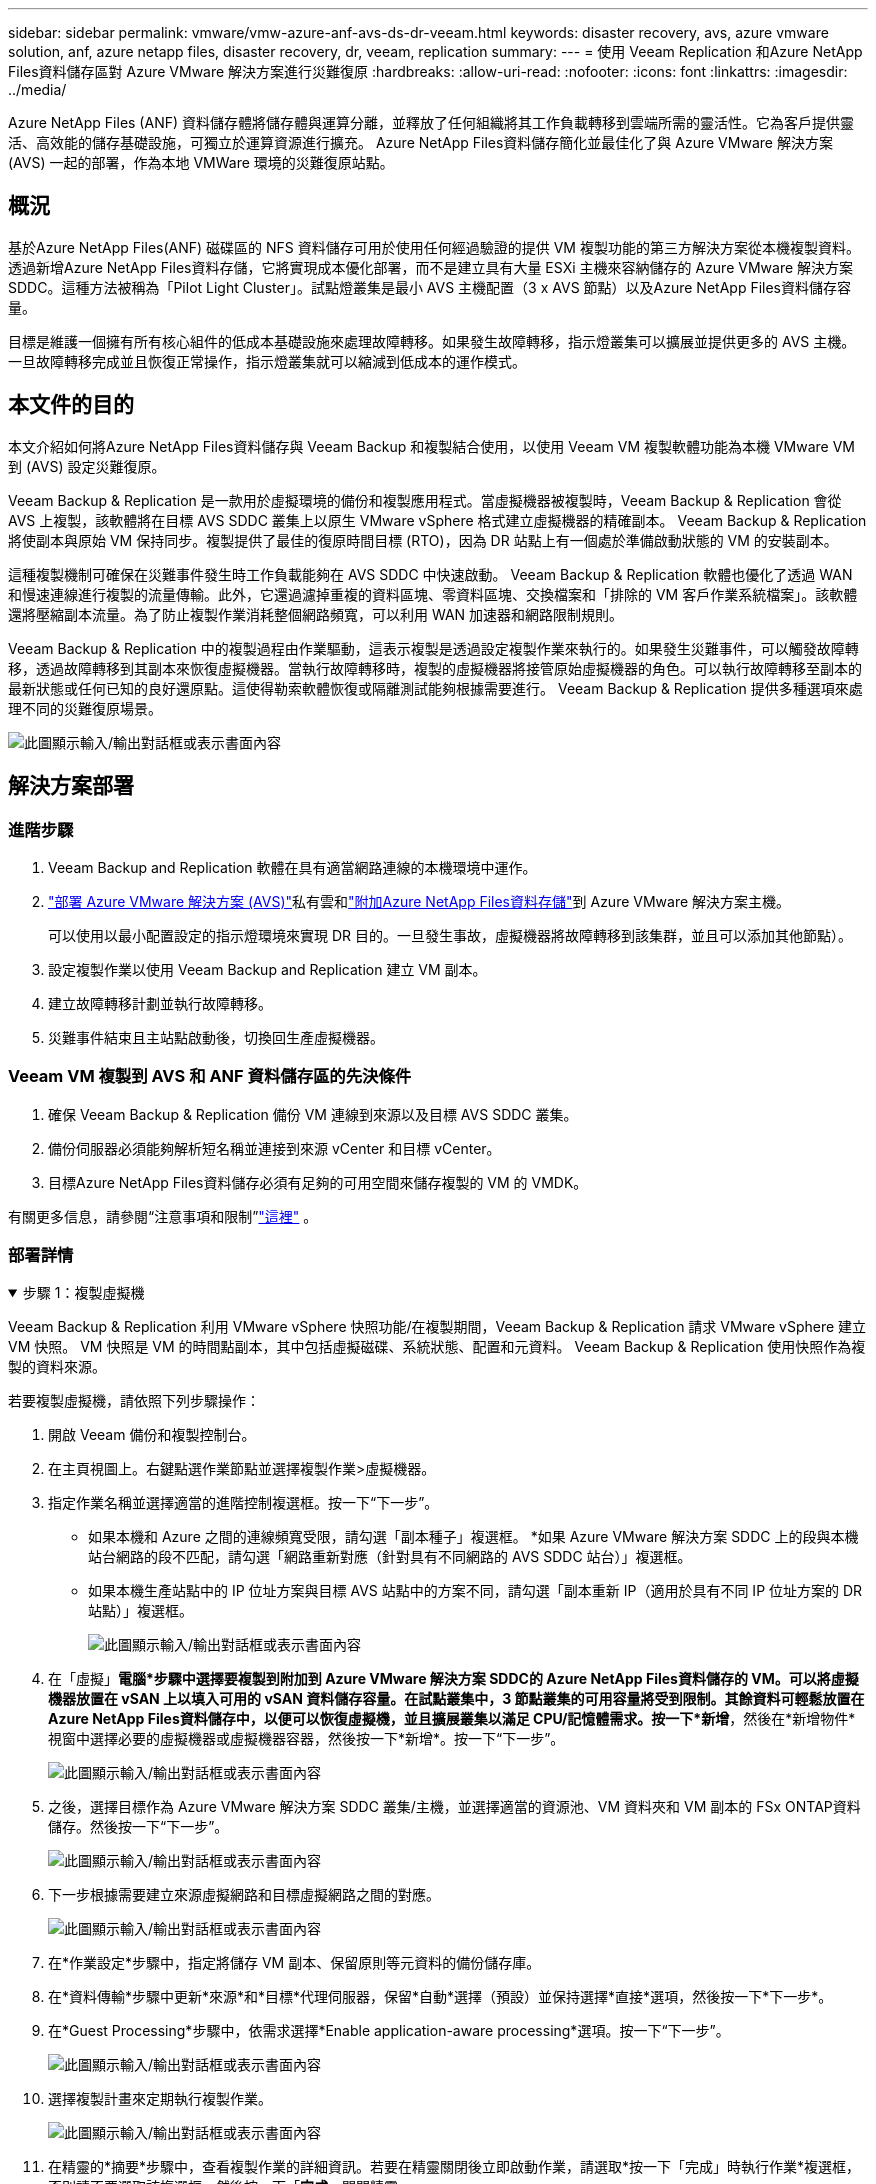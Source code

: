 ---
sidebar: sidebar 
permalink: vmware/vmw-azure-anf-avs-ds-dr-veeam.html 
keywords: disaster recovery, avs, azure vmware solution, anf, azure netapp files, disaster recovery, dr, veeam, replication 
summary:  
---
= 使用 Veeam Replication 和Azure NetApp Files資料儲存區對 Azure VMware 解決方案進行災難復原
:hardbreaks:
:allow-uri-read: 
:nofooter: 
:icons: font
:linkattrs: 
:imagesdir: ../media/


[role="lead"]
Azure NetApp Files (ANF) 資料儲存體將儲存體與運算分離，並釋放了任何組織將其工作負載轉移到雲端所需的靈活性。它為客戶提供靈活、高效能的儲存基礎設施，可獨立於運算資源進行擴充。  Azure NetApp Files資料儲存簡化並最佳化了與 Azure VMware 解決方案 (AVS) 一起的部署，作為本地 VMWare 環境的災難復原站點。



== 概況

基於Azure NetApp Files(ANF) 磁碟區的 NFS 資料儲存可用於使用任何經過驗證的提供 VM 複製功能的第三方解決方案從本機複製資料。透過新增Azure NetApp Files資料存儲，它將實現成本優化部署，而不是建立具有大量 ESXi 主機來容納儲存的 Azure VMware 解決方案 SDDC。這種方法被稱為「Pilot Light Cluster」。試點燈叢集是最小 AVS 主機配置（3 x AVS 節點）以及Azure NetApp Files資料儲存容量。

目標是維護一個擁有所有核心組件的低成本基礎設施來處理故障轉移。如果發生故障轉移，指示燈叢集可以擴展並提供更多的 AVS 主機。一旦故障轉移完成並且恢復正常操作，指示燈叢集就可以縮減到低成本的運作模式。



== 本文件的目的

本文介紹如何將Azure NetApp Files資料儲存與 Veeam Backup 和複製結合使用，以使用 Veeam VM 複製軟體功能為本機 VMware VM 到 (AVS) 設定災難復原。

Veeam Backup & Replication 是一款用於虛擬環境的備份和複製應用程式。當虛擬機器被複製時，Veeam Backup & Replication 會從 AVS 上複製，該軟體將在目標 AVS SDDC 叢集上以原生 VMware vSphere 格式建立虛擬機器的精確副本。 Veeam Backup & Replication 將使副本與原始 VM 保持同步。複製提供了最佳的復原時間目標 (RTO)，因為 DR 站點上有一個處於準備啟動狀態的 VM 的安裝副本。

這種複製機制可確保在災難事件發生時工作負載能夠在 AVS SDDC 中快速啟動。 Veeam Backup & Replication 軟體也優化了透過 WAN 和慢速連線進行複製的流量傳輸。此外，它還過濾掉重複的資料區塊、零資料區塊、交換檔案和「排除的 VM 客戶作業系統檔案」。該軟體還將壓縮副本流量。為了防止複製作業消耗整個網路頻寬，可以利用 WAN 加速器和網路限制規則。

Veeam Backup & Replication 中的複製過程由作業驅動，這表示複製是透過設定複製作業來執行的。如果發生災難事件，可以觸發故障轉移，透過故障轉移到其副本來恢復虛擬機器。當執行故障轉移時，複製的虛擬機器將接管原始虛擬機器的角色。可以執行故障轉移至副本的最新狀態或任何已知的良好還原點。這使得勒索軟體恢復或隔離測試能夠根據需要進行。  Veeam Backup & Replication 提供多種選項來處理不同的災難復原場景。

image:dr-veeam-anf-001.png["此圖顯示輸入/輸出對話框或表示書面內容"]



== 解決方案部署



=== 進階步驟

. Veeam Backup and Replication 軟體在具有適當網路連線的本機環境中運作。
. link:https://learn.microsoft.com/en-us/azure/azure-vmware/deploy-azure-vmware-solution?tabs=azure-portal["部署 Azure VMware 解決方案 (AVS)"]私有雲和link:https://learn.microsoft.com/en-us/azure/azure-vmware/attach-azure-netapp-files-to-azure-vmware-solution-hosts?tabs=azure-portal["附加Azure NetApp Files資料存儲"]到 Azure VMware 解決方案主機。
+
可以使用以最小配置設定的指示燈環境來實現 DR 目的。一旦發生事故，虛擬機器將故障轉移到該集群，並且可以添加其他節點）。

. 設定複製作業以使用 Veeam Backup and Replication 建立 VM 副本。
. 建立故障轉移計劃並執行故障轉移。
. 災難事件結束且主站點啟動後，切換回生產虛擬機器。




=== Veeam VM 複製到 AVS 和 ANF 資料儲存區的先決條件

. 確保 Veeam Backup & Replication 備份 VM 連線到來源以及目標 AVS SDDC 叢集。
. 備份伺服器必須能夠解析短名稱並連接到來源 vCenter 和目標 vCenter。
. 目標Azure NetApp Files資料儲存必須有足夠的可用空間來儲存複製的 VM 的 VMDK。


有關更多信息，請參閱“注意事項和限制”link:https://helpcenter.veeam.com/docs/backup/vsphere/replica_limitations.html?ver=120["這裡"] 。



=== 部署詳情

.步驟 1：複製虛擬機
[%collapsible%open]
====
Veeam Backup & Replication 利用 VMware vSphere 快照功能/在複製期間，Veeam Backup & Replication 請求 VMware vSphere 建立 VM 快照。  VM 快照是 VM 的時間點副本，其中包括虛擬磁碟、系統狀態、配置和元資料。  Veeam Backup & Replication 使用快照作為複製的資料來源。

若要複製虛擬機，請依照下列步驟操作：

. 開啟 Veeam 備份和複製控制台。
. 在主頁視圖上。右鍵點選作業節點並選擇複製作業>虛擬機器。
. 指定作業名稱並選擇適當的進階控制複選框。按一下“下一步”。
+
** 如果本機和 Azure 之間的連線頻寬受限，請勾選「副本種子」複選框。  *如果 Azure VMware 解決方案 SDDC 上的段與本機站台網路的段不匹配，請勾選「網路重新對應（針對具有不同網路的 AVS SDDC 站台）」複選框。
** 如果本機生產站點中的 IP 位址方案與目標 AVS 站點中的方案不同，請勾選「副本重新 IP（適用於具有不同 IP 位址方案的 DR 站點）」複選框。
+
image:dr-veeam-anf-002.png["此圖顯示輸入/輸出對話框或表示書面內容"]



. 在「虛擬」*電腦*步驟中選擇要複製到附加到 Azure VMware 解決方案 SDDC的 Azure NetApp Files資料儲存的 VM。可以將虛擬機器放置在 vSAN 上以填入可用的 vSAN 資料儲存容量。在試點叢集中，3 節點叢集的可用容量將受到限制。其餘資料可輕鬆放置在Azure NetApp Files資料儲存中，以便可以恢復虛擬機，並且擴展叢集以滿足 CPU/記憶體需求。按一下*新增*，然後在*新增物件*視窗中選擇必要的虛擬機器或虛擬機器容器，然後按一下*新增*。按一下“下一步”。
+
image:dr-veeam-anf-003.png["此圖顯示輸入/輸出對話框或表示書面內容"]

. 之後，選擇目標作為 Azure VMware 解決方案 SDDC 叢集/主機，並選擇適當的資源池、VM 資料夾和 VM 副本的 FSx ONTAP資料儲存。然後按一下“下一步”。
+
image:dr-veeam-anf-004.png["此圖顯示輸入/輸出對話框或表示書面內容"]

. 下一步根據需要建立來源虛擬網路和目標虛擬網路之間的對應。
+
image:dr-veeam-anf-005.png["此圖顯示輸入/輸出對話框或表示書面內容"]

. 在*作業設定*步驟中，指定將儲存 VM 副本、保留原則等元資料的備份儲存庫。
. 在*資料傳輸*步驟中更新*來源*和*目標*代理伺服器，保留*自動*選擇（預設）並保持選擇*直接*選項，然後按一下*下一步*。
. 在*Guest Processing*步驟中，依需求選擇*Enable application-aware processing*選項。按一下“下一步”。
+
image:dr-veeam-anf-006.png["此圖顯示輸入/輸出對話框或表示書面內容"]

. 選擇複製計畫來定期執行複製作業。
+
image:dr-veeam-anf-007.png["此圖顯示輸入/輸出對話框或表示書面內容"]

. 在精靈的*摘要*步驟中，查看複製作業的詳細資訊。若要在精靈關閉後立即啟動作業，請選取*按一下「完成」時執行作業*複選框，否則請不要選取該複選框。然後按一下「*完成*」關閉精靈。
+
image:dr-veeam-anf-008.png["此圖顯示輸入/輸出對話框或表示書面內容"]



複製作業啟動後，具有指定後綴的虛擬機器將填入目標 AVS SDDC 叢集/主機上。

image:dr-veeam-anf-009.png["此圖顯示輸入/輸出對話框或表示書面內容"]

有關 Veeam 複製的更多信息，請參閱link:https://helpcenter.veeam.com/docs/backup/vsphere/replication_process.html?ver=120["複製的工作原理"]

====
.步驟 2：建立故障轉移計劃
[%collapsible%open]
====
初始複製或播種完成後，建立故障轉移計劃。故障轉移計畫有助於自動對從屬虛擬機器逐一或按群組執行故障轉移。故障轉移計劃是虛擬機器處理順序（包括啟動延遲）的藍圖。故障轉移計劃還有助於確保關鍵依賴的虛擬機器已經在運作。

若要建立計劃，請導覽至名為「*副本*」的新子部分並選擇「*故障轉移計劃*」。選擇適當的虛擬機器。  Veeam Backup & Replication 將尋找最接近此時間點的還原點並使用它們啟動 VM 副本。


NOTE: 僅當初始複製完成且 VM 副本處於就緒狀態後，才能新增故障轉移計劃。


NOTE: 執行故障轉移計畫時可同時啟動的虛擬機器數量上限為 10


NOTE: 在故障轉移過程中，來源虛擬機器不會關閉

若要建立*故障轉移計劃*，請執行下列操作：

. 在主頁視圖上。右鍵點選「副本」節點並選擇「故障轉移計畫」>「故障轉移計畫」>「VMware vSphere」。
+
image:dr-veeam-anf-010.png["此圖顯示輸入/輸出對話框或表示書面內容"]

. 接下來為計劃提供名稱和描述。可根據需要新增故障轉移前和故障轉移後腳本。例如，在啟動複製的虛擬機器之前執行腳本來關閉虛擬機器。
+
image:dr-veeam-anf-011.png["此圖顯示輸入/輸出對話框或表示書面內容"]

. 將虛擬機器新增至計畫中，並修改虛擬機器啟動順序和啟動延遲以滿足應用程式依賴關係。
+
image:dr-veeam-anf-012.png["此圖顯示輸入/輸出對話框或表示書面內容"]



有關建立複製作業的其他信息，請參閱link:https://helpcenter.veeam.com/docs/backup/vsphere/replica_job.html?ver=120["建立複製作業"]。

====
.步驟 3：運行故障轉移計劃
[%collapsible%open]
====
在故障轉移期間，生產站點中的來源虛擬機器將切換到災難復原站點上的副本。作為故障轉移過程的一部分，Veeam Backup & Replication 將 VM 副本還原到所需的復原點，並將所有 I/O 活動從來源 VM 移至其副本。副本不僅可用於災難發生時，還可用於模擬災難復原演習。在故障轉移模擬期間，來源虛擬機器仍保持運作。一旦完成所有必要的測試，您就可以撤銷故障轉移並恢復正常操作。


NOTE: 確保網路分段到位，以避免故障轉移期間發生 IP 衝突。

要啟動故障轉移計劃，只需按一下「*故障轉移計劃*」選項卡，然後右鍵單擊您的故障轉移計劃。選擇“開始”。這將使用 VM 副本的最新還原點進行故障轉移。若要故障轉移到 VM 副本的特定還原點，請選擇*開始*。

image:dr-veeam-anf-013.png["此圖顯示輸入/輸出對話框或表示書面內容"]

image:dr-veeam-anf-014.png["此圖顯示輸入/輸出對話框或表示書面內容"]

VM 副本的狀態從“就緒”變更為“故障轉移”，並且 VM 將在目標 Azure VMware 解決方案 (AVS) SDDC 叢集/主機上啟動。

image:dr-veeam-anf-015.png["此圖顯示輸入/輸出對話框或表示書面內容"]

故障轉移完成後，虛擬機器的狀態將變為「故障轉移」。

image:dr-veeam-anf-016.png["此圖顯示輸入/輸出對話框或表示書面內容"]


NOTE: Veeam Backup & Replication 停止來源 VM 的所有複製活動，直到其副本返回就緒狀態。

有關故障轉移計劃的詳細信息，請參閱link:https://helpcenter.veeam.com/docs/backup/vsphere/failover_plan.html?ver=120["故障轉移計劃"]。

====
.步驟 4：故障恢復到生產站點
[%collapsible%open]
====
當故障轉移計劃運行時，它被視為一個中間步驟，需要根據需求最終確定。選項包括以下內容：

* *故障恢復到生產* - 切換回原始 VM，並將 VM 副本運行時發生的所有變更傳輸到原始 VM。



NOTE: 當您執行故障回應時，變更僅傳輸但不會被發布。如果原始虛擬機器未如預期運作，請選擇*提交故障復原*（一旦確認原始虛擬機器按預期工作）或撤銷故障復原以傳回虛擬機器副本。

* *撤銷故障轉移* - 切換回原始虛擬機器並放棄運行時對虛擬機器副本所做的所有變更。
* *永久故障轉移* - 從原始 VM 永久切換到 VM 副本，並使用此副本作為原始 VM。


在這個演示中，選擇了故障恢復到生產。在精靈的目標步驟中選擇了故障回復到原始虛擬機，並且啟用了「恢復後啟動虛擬機」複選框。

image:dr-veeam-anf-017.png["此圖顯示輸入/輸出對話框或表示書面內容"]

image:dr-veeam-anf-018.png["此圖顯示輸入/輸出對話框或表示書面內容"]

image:dr-veeam-anf-019.png["此圖顯示輸入/輸出對話框或表示書面內容"]

image:dr-veeam-anf-020.png["此圖顯示輸入/輸出對話框或表示書面內容"]

故障回復提交是完成故障回復操作的方法之一。當故障回復被提交時，它會確認發送到故障回復的虛擬機器（生產虛擬機器）的變更是否如預期般運作。提交操作後，Veeam Backup & Replication 將恢復生產虛擬機器的複製活動。

有關故障恢復過程的詳細信息，請參閱 Veeam 文檔link:https://helpcenter.veeam.com/docs/backup/vsphere/failover_failback.html?ver=120["複製的故障轉移和故障恢復"]。

image:dr-veeam-anf-021.png["此圖顯示輸入/輸出對話框或表示書面內容"]

故障復原生產成功後，所有虛擬機器都將恢復到原始生產站點。

image:dr-veeam-anf-022.png["此圖顯示輸入/輸出對話框或表示書面內容"]

====


== 結論

Azure NetApp Files資料儲存功能使 Veeam 或任何經過驗證的第三方工具能夠利用 Pilot light 叢集來提供低成本的 DR 解決方案，而不是僅僅為了容納 VM 副本而建立大型叢集。這提供了一種有效的方法來處理量身定制的災難復原計劃，並重複使用內部現有的備份產品進行災難恢復，透過退出內部災難復原資料中心實現基於雲端的災難復原。發生災難時，可以透過點擊按鈕進行故障轉移，或在發生災難時自動進行故障轉移。

要了解有關此過程的更多信息，請隨意觀看詳細的演示視頻。

video::2855e0d5-97e7-430f-944a-b061015e9278[panopto,width=Video walkthrough of the solution]